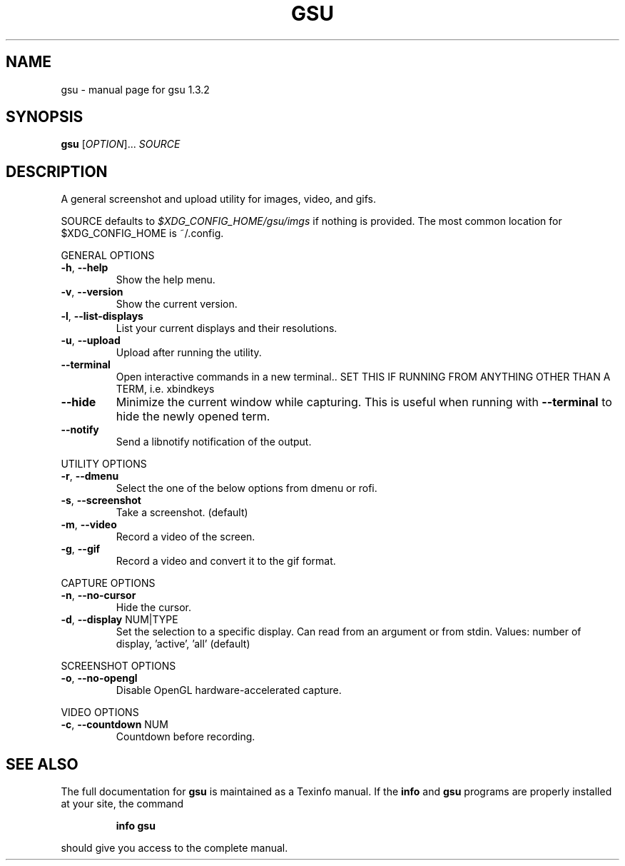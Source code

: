 .\" DO NOT MODIFY THIS FILE!  It was generated by help2man 1.47.11.
.TH GSU "1" "December 2019" "gsu 1.3.2" "User Commands"
.SH NAME
gsu \- manual page for gsu 1.3.2
.SH SYNOPSIS
.B gsu
[\fI\,OPTION\/\fR]... \fI\,SOURCE\/\fR
.SH DESCRIPTION
A general screenshot and upload utility for images, video, and gifs.
.PP
SOURCE defaults to \fI\,$XDG_CONFIG_HOME/gsu/imgs\/\fP if nothing is provided.
The most common location for $XDG_CONFIG_HOME is ~/.config.
.PP
GENERAL OPTIONS
.TP
\fB\-h\fR, \fB\-\-help\fR
Show the help menu.
.TP
\fB\-v\fR, \fB\-\-version\fR
Show the current version.
.TP
\fB\-l\fR, \fB\-\-list\-displays\fR
List your current displays and their resolutions.
.TP
\fB\-u\fR, \fB\-\-upload\fR
Upload after running the utility.
.TP
\fB\-\-terminal\fR
Open interactive commands in a new terminal..
SET THIS IF RUNNING FROM ANYTHING OTHER THAN A TERM,
i.e. xbindkeys
.TP
\fB\-\-hide\fR
Minimize the current window while capturing.
This is useful when running with \fB\-\-terminal\fR to hide
the newly opened term.
.TP
\fB\-\-notify\fR
Send a libnotify notification of the output.
.PP
UTILITY OPTIONS
.TP
\fB\-r\fR, \fB\-\-dmenu\fR
Select the one of the below options from dmenu or rofi.
.TP
\fB\-s\fR, \fB\-\-screenshot\fR
Take a screenshot. (default)
.TP
\fB\-m\fR, \fB\-\-video\fR
Record a video of the screen.
.TP
\fB\-g\fR, \fB\-\-gif\fR
Record a video and convert it to the gif format.
.PP
CAPTURE OPTIONS
.TP
\fB\-n\fR, \fB\-\-no\-cursor\fR
Hide the cursor.
.TP
\fB\-d\fR, \fB\-\-display\fR NUM|TYPE
Set the selection to a specific display.
Can read from an argument or from stdin.
Values: number of display, 'active', 'all' (default)
.PP
SCREENSHOT OPTIONS
.TP
\fB\-o\fR, \fB\-\-no\-opengl\fR
Disable OpenGL hardware\-accelerated capture.
.PP
VIDEO OPTIONS
.TP
\fB\-c\fR, \fB\-\-countdown\fR NUM
Countdown before recording.
.SH "SEE ALSO"
The full documentation for
.B gsu
is maintained as a Texinfo manual.  If the
.B info
and
.B gsu
programs are properly installed at your site, the command
.IP
.B info gsu
.PP
should give you access to the complete manual.
